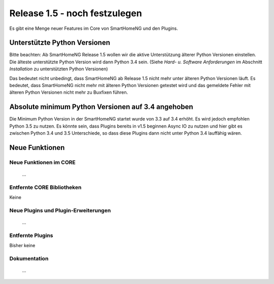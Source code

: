 ==============================
Release 1.5 - noch festzulegen
==============================

Es gibt eine Menge neuer Features im Core von SmartHomeNG und den Plugins.


Unterstützte Python Versionen
=============================

Bitte beachten: Ab SmartHomeNG Release 1.5 wollen wir die aktive Unterstützung älterer Python
Versionen einstellen. Die älteste unterstützte Python Version wird dann Python 3.4 sein.
(Siehe *Hard- u. Software Anforderungen* im Abschnitt *Installation* zu unterstützten Python Versionen)

Das bedeutet nicht unbedingt, dass SmartHomeNG ab Release 1.5 nicht mehr unter älteren Python
Versionen läuft. Es bedeutet, dass SmartHomeNG nicht mehr mit älteren Python Versionen getestet
wird und das gemeldete Fehler mit älteren Python Versionen nicht mehr zu Buxfixen führen.


Absolute minimum Python Versionen auf 3.4 angehoben
===================================================

Die Minimum Python Version in der SmartHomeNG startet wurde von 3.3 auf 3.4 erhöht. Es wird jedoch
empfohlen Python 3.5 zu nutzen. Es könnte sein, dass Plugins bereits in v1.5 beginnen Async IO zu nutzen
und hier gibt es zwischen Python 3.4 und 3.5 Unterschiede, so dass diese Plugins dann nicht unter Python 3.4
lauffähig wären.


Neue Funktionen
===============


Neue Funktionen im CORE
-----------------------

 ...



Entfernte CORE Bibliotheken
---------------------------

Keine



Neue Plugins und Plugin-Erweiterungen
-------------------------------------

 ...


Entfernte Plugins
-----------------

Bisher keine


Dokumentation
-------------

 ...


